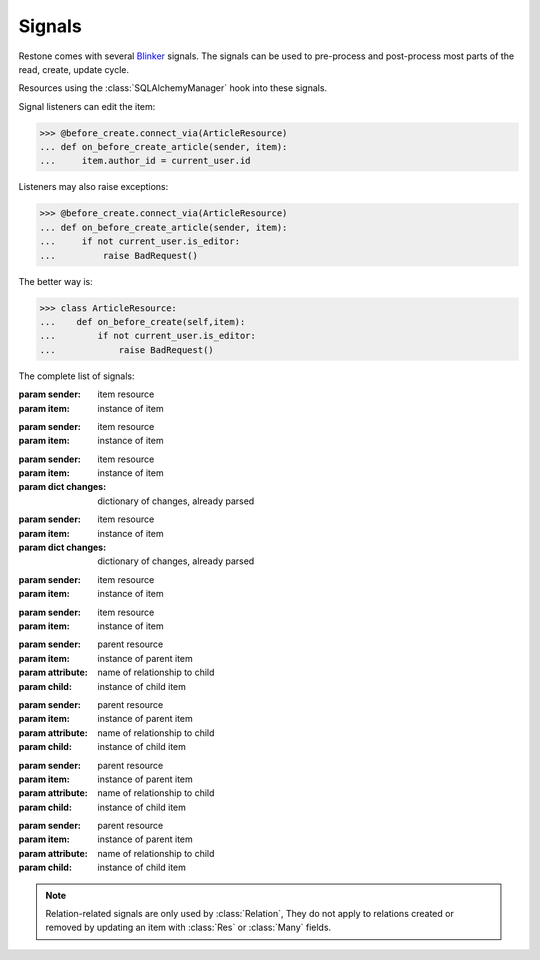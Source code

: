 
=======
Signals
=======

Restone comes with several `Blinker <http://pythonhosted.org/blinker/>`_ signals. The signals can be used to
pre-process and post-process most parts of the read, create, update cycle.

Resources using the :class:`SQLAlchemyManager` hook into these signals.

Signal listeners can edit the item:

>>> @before_create.connect_via(ArticleResource)
... def on_before_create_article(sender, item):
...     item.author_id = current_user.id

Listeners may also raise exceptions:

>>> @before_create.connect_via(ArticleResource)
... def on_before_create_article(sender, item):
...     if not current_user.is_editor:
...         raise BadRequest()

The better way is:

>>> class ArticleResource:
...    def on_before_create(self,item):
...        if not current_user.is_editor:
...            raise BadRequest()

The complete list of signals:

.. module:: signals

.. class:: before_create

    :param sender: item resource
    :param item: instance of item

.. class:: after_create

    :param sender: item resource
    :param item: instance of item

.. class:: before_update

    :param sender: item resource
    :param item: instance of item
    :param dict changes: dictionary of changes, already parsed

.. class:: after_update

    :param sender: item resource
    :param item: instance of item
    :param dict changes: dictionary of changes, already parsed

.. class:: before_delete

    :param sender: item resource
    :param item: instance of item

.. class:: after_delete

    :param sender: item resource
    :param item: instance of item

.. class:: before_relate

    :param sender: parent resource
    :param item: instance of parent item
    :param attribute: name of relationship to child
    :param child: instance of child item

.. class:: after_relate

    :param sender: parent resource
    :param item: instance of parent item
    :param attribute: name of relationship to child
    :param child: instance of child item

.. class:: before_remove

    :param sender: parent resource
    :param item: instance of parent item
    :param attribute: name of relationship to child
    :param child: instance of child item

.. class:: after_remove

    :param sender: parent resource
    :param item: instance of parent item
    :param attribute: name of relationship to child
    :param child: instance of child item

.. note::

    Relation-related signals are only used by :class:`Relation`, They do not apply to relations created or removed by
    updating an item with :class:`Res` or :class:`Many` fields.
